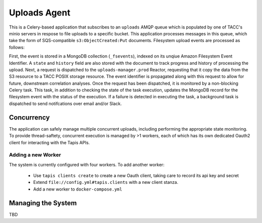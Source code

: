 Uploads Agent
=============

This is a Celery-based application that subscribes to an ``uploads`` AMQP
queue which is populated by one of TACC's minio servers in respose to
file uploads to a specific bucket. This application processes messages in
this queue, which take the form of SQS-compatible ``s3:ObjectCreated:Put``
documents. Filesystem upload events are processed as follows:

First, the event is stored in a MongoDB collection (``_fsevents``),
indexed on its unqiue Amazon Filesystem Event Identifier. A ``state`` and
``history`` field are also stored with the document to track progress and
history of processing the upload. Next, a request is dispatched to the
``uploads-manager.prod`` Reactor, requesting that it copy the data from the S3
resource to a TACC POSIX storage resource. The event identifier is propagated
along with this request to allow for future, downstream correlation analyses.
Once the request has been dispatched, it is monitored by a non-blocking
Celery task. This task, in addition to checking the state of the task
execution, updates the MongoDB record for the filesystem event with the
status of the execution. If a failure is detected in executing the task,
a background task is dispatched to send notifcations over email and/or Slack.

Concurrency
-----------

The application can safely manage multiple concurrent uploads, including
performing the appropriate state monitoring. To provide thread-saftety,
concurrent execution is managed by >1 workers, each of which has its own
dedicated Oauth2 client for interacting with the Tapis APIs.

Adding a new Worker
~~~~~~~~~~~~~~~~~~~

The system is currently configured with four workers. To add another worker:

    - Use ``tapis clients create`` to create a new Oauth client, taking care to record its api key and secret
    - Extend ``file://config.yml#tapis.clients`` with a new client stanza.
    - Add a new worker to ``docker-compose.yml``

Managing the System
-------------------

TBD
